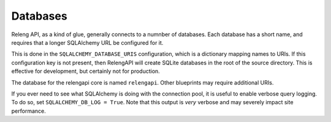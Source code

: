 Databases
=========

Releng API, as a kind of glue, generally connects to a numnber of databases.
Each database has a short name, and requires that a longer SQLAlchemy URL be configured for it.

This is done in the ``SQLALCHEMY_DATABASE_URIS`` configuration, which is a dictionary mapping names to URIs.
If this configuration key is not present, then RelengAPI will create SQLite databases in the root of the source directory.
This is effective for development, but certainly not for production.

The database for the relengapi core is named ``relengapi``.
Other blueprints may require additional URIs.

If you ever need to see what SQLAlchemy is doing with the connection pool, it is useful to enable verbose query logging.
To do so, set ``SQLALCHEMY_DB_LOG = True``.
Note that this output is *very* verbose and may severely impact site performance.
